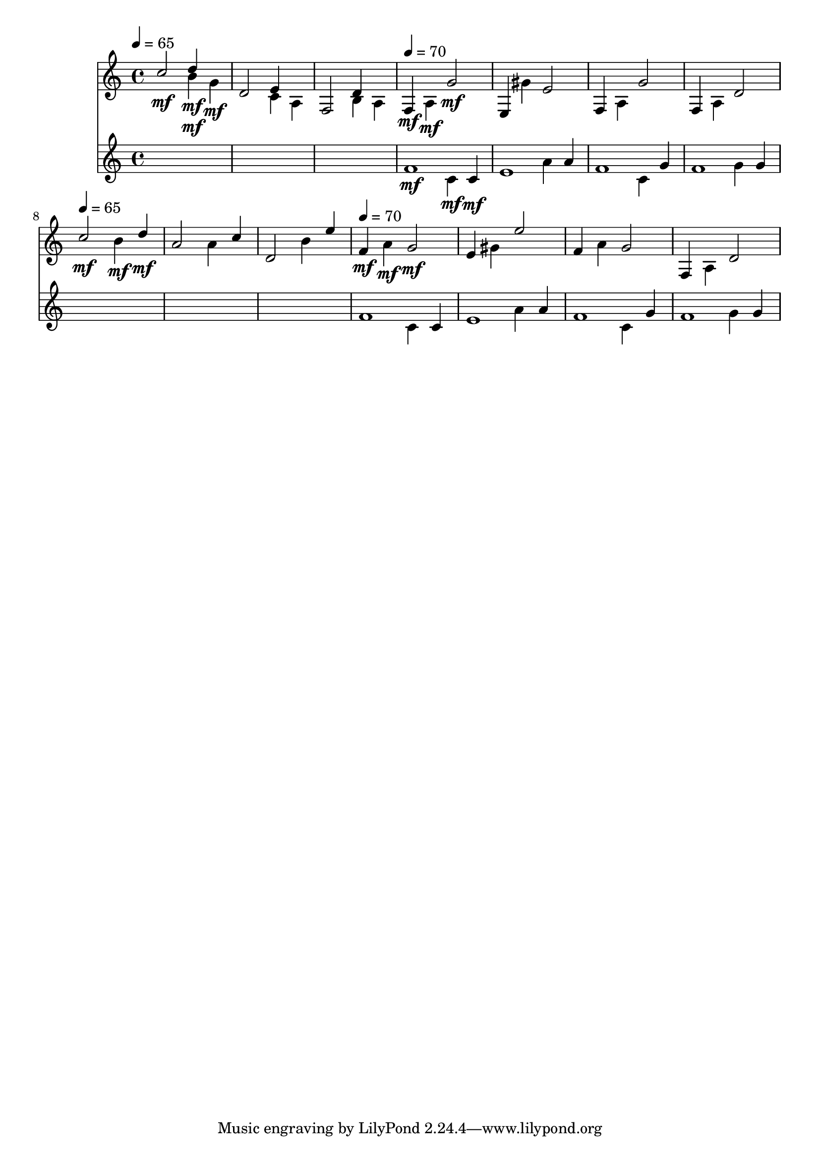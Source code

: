 \version "2.16.2"
\score {
 <<
\new Staff{

\tempo 4=65
\clef treble
\time 4/4
\set Staff.midiMinimumVolume = #0
\set Staff.midiMaximumVolume = #0.8
\set Staff.midiInstrument = #"acoustic grand"
<< { c''2\mf } \\ { s2 b'4\mf } \\ { s2 d''4\mf } \\ { s2. g'4\mf } \\ { s1 } \\ >>
<< { d'2 } \\ { s2 c'4 } \\ { s2 e'4 } \\ { s2. a4 } \\ { s1 } \\ >>
<< { f2 } \\ { s2 b4 } \\ { s2 d'4 } \\ { s2. a4 } \\ { s1 } \\ >>

\tempo 4=70
\set Staff.midiMinimumVolume = #0
\set Staff.midiMaximumVolume = #1.0
<< { f4\mf } \\ { s4 a4\mf } \\ { s2 g'2\mf } \\ { s1 } \\ >>
<< { e4 } \\ { s4 gis'4 } \\ { s2 e'2 } \\ { s1 } \\ >>
<< { f4 } \\ { s4 a4 } \\ { s2 g'2 } \\ { s1 } \\ >>
<< { f4 } \\ { s4 a4 } \\ { s2 d'2 } \\ { s1 } \\ >>

\tempo 4=65
\set Staff.midiMinimumVolume = #0
\set Staff.midiMaximumVolume = #0.8
<< { c''2\mf } \\ { s2 b'4\mf } \\ { s2. d''4\mf } \\ { s1 } \\ >>
<< { a'2 } \\ { s2 a'4 } \\ { s2. c''4 } \\ { s1 } \\ >>
<< { d'2 } \\ { s2 b'4 } \\ { s2. e''4 } \\ { s1 } \\ >>

\tempo 4=70
\set Staff.midiMinimumVolume = #0
\set Staff.midiMaximumVolume = #1.0
<< { f'4\mf } \\ { s4 a'4\mf } \\ { s2 g'2\mf } \\ { s1 } \\ >>
<< { e'4 } \\ { s4 gis'4 } \\ { s2 e''2 } \\ { s1 } \\ >>
<< { f'4 } \\ { s4 a'4 } \\ { s2 g'2 } \\ { s1 } \\ >>
<< { f4 } \\ { s4 a4 } \\ { s2 d'2 } \\ { s1 } \\ >>

}
\new Staff{
s1
s1
s1

\set Staff.midiMinimumVolume = #0
\set Staff.midiMaximumVolume = #0.5
\set Staff.midiInstrument = #"flute"
<< { f'1\mf } \\ { s2 c'4\mf } \\ { s2. c'4\mf } \\ { s1 } \\ >>
<< { e'1 } \\ { s2 a'4 } \\ { s2. a'4 } \\ { s1 } \\ >>
<< { f'1 } \\ { s2 c'4 } \\ { s2. g'4 } \\ { s1 } \\ >>
<< { f'1 } \\ { s2 g'4 } \\ { s2. g'4 } \\ { s1 } \\ >>
s1
s1
s1
<< { f'1 } \\ { s2 c'4 } \\ { s2. c'4 } \\ { s1 } \\ >>
<< { e'1 } \\ { s2 a'4 } \\ { s2. a'4 } \\ { s1 } \\ >>
<< { f'1 } \\ { s2 c'4 } \\ { s2. g'4 } \\ { s1 } \\ >>
<< { f'1 } \\ { s2 g'4 } \\ { s2. g'4 } \\ { s1 } \\ >>

}
>> 
\layout{ }
\midi {
\context {
\Score 
tempoWholesPerMinute = #(ly:make-moment 72 2)
}
}
}